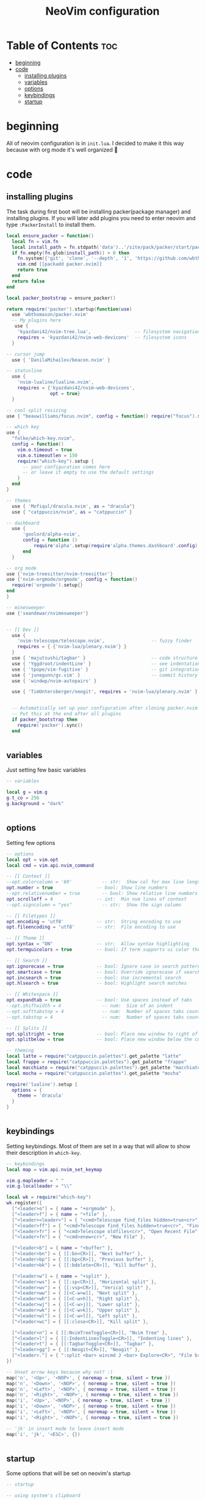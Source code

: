#+title: NeoVim configuration
#+PROPERTY: header-args :tangle init.lua

* Table of Contents :toc:
- [[#beginning][beginning]]
- [[#code][code]]
  - [[#installing-plugins][installing plugins]]
  - [[#variables][variables]]
  - [[#options][options]]
  - [[#keybindings][keybindings]]
  - [[#startup][startup]]

* beginning
All of neovim configuration is in =init.lua=.
I decided to make it this way because with org mode it's well organized 🗿

* code
** installing plugins
The task during first boot will be installing packer(package manager) and installing plugins.
If you will later add plugins you need to enter neovim and type =:PackerInstall= to install them.

#+BEGIN_SRC lua
local ensure_packer = function()
  local fn = vim.fn
  local install_path = fn.stdpath('data')..'/site/pack/packer/start/packer.nvim'
  if fn.empty(fn.glob(install_path)) > 0 then
    fn.system({'git', 'clone', '--depth', '1', 'https://github.com/wbthomason/packer.nvim', install_path})
    vim.cmd [[packadd packer.nvim]]
    return true
  end
  return false
end

local packer_bootstrap = ensure_packer()

return require('packer').startup(function(use)
  use 'wbthomason/packer.nvim'
  -- My plugins here
   use {
    'kyazdani42/nvim-tree.lua',                -- filesystem navigation
    requires = 'kyazdani42/nvim-web-devicons'  -- filesystem icons
  }

-- cursor jump
  use { 'DanilaMihailov/beacon.nvim' }

-- statusline
  use {
    'nvim-lualine/lualine.nvim',
    requires = {'kyazdani42/nvim-web-devicons',
                opt = true}
  }

-- cool split resizing
use { "beauwilliams/focus.nvim", config = function() require("focus").setup() end }

-- which key
use {
  "folke/which-key.nvim",
  config = function()
    vim.o.timeout = true
    vim.o.timeoutlen = 150
    require("which-key").setup {
      -- your configuration comes here
      -- or leave it empty to use the default settings
    }
  end
}

-- themes
  use { 'Mofiqul/dracula.nvim', as = "dracula"}
  use { "catppuccin/nvim", as = "catppuccin" }

-- dashboard
  use {
      'goolord/alpha-nvim',
      config = function ()
          require'alpha'.setup(require'alpha.themes.dashboard'.config)
      end
  }

-- org mode
use {'nvim-treesitter/nvim-treesitter'}
use {'nvim-orgmode/orgmode', config = function()
  require('orgmode').setup{}
end
}

-- minesweeper
use {'seandewar/nvimesweeper'}


-- [[ Dev ]]
  use {
    'nvim-telescope/telescope.nvim',                 -- fuzzy finder
    requires = { {'nvim-lua/plenary.nvim'} }
  }
  use { 'majutsushi/tagbar' }                        -- code structure
  use { 'Yggdroot/indentLine' }                      -- see indentation
  use { 'tpope/vim-fugitive' }                       -- git integration
  use { 'junegunn/gv.vim' }                          -- commit history
  use { 'windwp/nvim-autopairs' }

  use { 'TimUntersberger/neogit', requires = 'nvim-lua/plenary.nvim' } -- git


  -- Automatically set up your configuration after cloning packer.nvim
  -- Put this at the end after all plugins
  if packer_bootstrap then
    require('packer').sync()
  end


#+END_SRC

** variables
Just setting few basic variables

#+BEGIN_SRC lua
-- variables

local g = vim.g
g.t_co = 256
g.background = "dark"


#+END_SRC

** options
Setting few options

#+BEGIN_SRC lua
-- options
local opt = vim.opt
local cmd = vim.api.nvim_command

-- [[ Context ]]
--opt.colorcolumn = '80'           -- str:  Show col for max line length
opt.number = true                -- bool: Show line numbers
--opt.relativenumber = true        -- bool: Show relative line numbers
opt.scrolloff = 4                -- int:  Min num lines of context
--opt.signcolumn = "yes"           -- str:  Show the sign column

-- [[ Filetypes ]]
opt.encoding = 'utf8'            -- str:  String encoding to use
opt.fileencoding = 'utf8'        -- str:  File encoding to use

-- [[ Theme ]]
opt.syntax = "ON"                -- str:  Allow syntax highlighting
opt.termguicolors = true         -- bool: If term supports ui color then enable

-- [[ Search ]]
opt.ignorecase = true            -- bool: Ignore case in search patterns
opt.smartcase = true             -- bool: Override ignorecase if search contains capitals
opt.incsearch = true             -- bool: Use incremental search
opt.hlsearch = true              -- bool: Highlight search matches

-- [[ Whitespace ]]
opt.expandtab = true             -- bool: Use spaces instead of tabs
--opt.shiftwidth = 4               -- num:  Size of an indent
--opt.softtabstop = 4              -- num:  Number of spaces tabs count for in insert mode
--opt.tabstop = 4                  -- num:  Number of spaces tabs count for

-- [[ Splits ]]
opt.splitright = true            -- bool: Place new window to right of current one
opt.splitbelow = true            -- bool: Place new window below the current one

-- theming
local latte = require("catppuccin.palettes").get_palette "latte"
local frappe = require("catppuccin.palettes").get_palette "frappe"
local macchiato = require("catppuccin.palettes").get_palette "macchiato"
local mocha = require("catppuccin.palettes").get_palette "mocha"

require('lualine').setup {
  options = {
    theme = 'dracula'
  }
}


#+END_SRC

** keybindings
Setting keybindings.
Most of them are set in a way that will allow to show their description in =which-key=.

#+BEGIN_SRC lua
-- keybindings
local map = vim.api.nvim_set_keymap

vim.g.mapleader = " "
vim.g.localleader = "\\"

local wk = require("which-key")
wk.register({
  ["<leader>o"] = { name = "+orgmode" },
  ["<leader>f"] = { name = "+file" },
  ["<leader><leader>"] = { "<cmd>Telescope find_files hidden=true<cr>", "Find File" },
  ["<leader>ff"] = { "<cmd>Telescope find_files hidden=true<cr>", "Find File" },
  ["<leader>fr"] = { "<cmd>Telescope oldfiles<cr>", "Open Recent File" },
  ["<leader>fn"] = { "<cmd>enew<cr>", "New File" },

  ["<leader>b"] = { name = "+buffer" },
  ["<leader>bn"] = { [[:bn<CR>]], "Next buffer" },
  ["<leader>bp"] = { [[:bp<CR>]], "Previous buffer" },
  ["<leader>bk"] = { [[:bdelete<CR>]], "Kill buffer" },

  ["<leader>w"] = { name = "+split" },
  ["<leader>ws"] = { [[:sp<CR>]], "Horizontal split" },
  ["<leader>wv"] = { [[:vsp<CR>]], "Verical split" },
  ["<leader>ww"] = { [[<C-w>w]], "Next split" },
  ["<leader>wh"] = { [[<C-w>h]], "Right split" },
  ["<leader>wj"] = { [[<C-w>j]], "Lower split" },
  ["<leader>wk"] = { [[<C-w>k]], "Upper split" },
  ["<leader>wl"] = { [[<C-w>l]], "Left split" },
  ["<leader>wc"] = { [[:close<CR>]], "Kill split" },

  ["<leader>n"] = { [[:NvimTreeToggle<CR>]], "Nvim Tree" },
  ["<leader>l"] = { [[:IndentLinesToggle<CR>]], "Indenting lines" },
  ["<leader>t"] = { [[:TagbarToggle<CR>]], "Tagbar" },
  ["<leader>gg"] = { [[:Neogit<CR>]], "Neogit" },
  ["<leader>."] = { ":split <bar> wincmd J <bar> Explore<CR>", "File browser" },
})

-- Unset arrow keys because why not? :)
map('n', '<Up>', '<NOP>', { noremap = true, silent = true })
map('n', '<Down>', '<NOP>', { noremap = true, silent = true })
map('n', '<Left>', '<NOP>', { noremap = true, silent = true })
map('n', '<Right>', '<NOP>', { noremap = true, silent = true })
map('i', '<Up>', '<NOP>', { noremap = true, silent = true })
map('i', '<Down>', '<NOP>', { noremap = true, silent = true })
map('i', '<Left>', '<NOP>', { noremap = true, silent = true })
map('i', '<Right>', '<NOP>', { noremap = true, silent = true })

-- 'jk' in insert mode to leave insert mode
map('i', 'jk', '<ESC>', {})


#+END_SRC

** startup
Some options that will be set on neovim's startup

#+BEGIN_SRC lua
-- startup

-- using system's clipboard
vim.o.clipboard = "unnamedplus"

-- nvim-tree
require('nvim-tree').setup{}

require('nvim-autopairs').setup{} -- Add this line

-- which key
require('which-key').setup{}

-- cool split resizer
require('focus').setup{}

-- neogit (like magit)
local neogit = require('neogit')

neogit.setup {}

require('telescope').setup{
  defaults = {
    file_previewer = require'telescope.previewers'.vim_buffer_cat.new,
  }
}

-- org mode setup

-- Load custom treesitter grammar for org filetype
require('orgmode').setup_ts_grammar()

-- Treesitter configuration
require('nvim-treesitter.configs').setup {
  -- If TS highlights are not enabled at all, or disabled via `disable` prop,
  -- highlighting will fallback to default Vim syntax highlighting
  highlight = {
    enable = true,
    -- Required for spellcheck, some LaTex highlights and
    -- code block highlights that do not have ts grammar
    additional_vim_regex_highlighting = {'org'},
  },
  ensure_installed = {'org'}, -- Or run :TSUpdate org
}

require('orgmode').setup({
--  org_agenda_files = {'~/Dropbox/org/*', '~/my-orgs/**/*'},
--  org_default_notes_file = '~/Dropbox/org/refile.org',
})

end)
#+END_SRC
